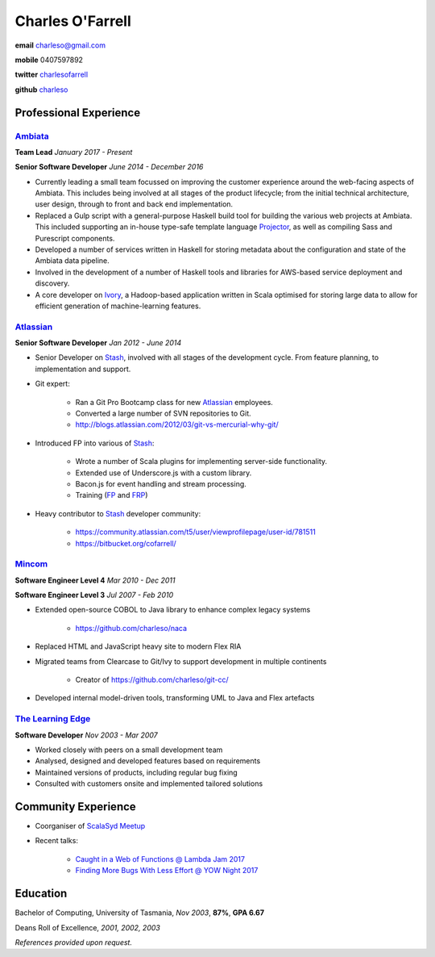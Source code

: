 =================
Charles O'Farrell
=================

.. class:: personal

    **email** charleso@gmail.com

    **mobile** 0407597892

    **twitter** `charlesofarrell <http://twitter.com/charlesofarrell/>`_

    **github** `charleso <https://github.com/charleso/>`_

Professional Experience
=======================

Ambiata_
------

.. _Ambiata: http://ambiata.com/

**Team Lead**
*January 2017 - Present*

**Senior Software Developer**
*June 2014 - December 2016*

- Currently leading a small team focussed on improving the customer experience
  around the web-facing aspects of Ambiata. This includes being involved at all
  stages of the product lifecycle; from the initial technical architecture, user design,
  through to front and back end implementation.
- Replaced a Gulp script with a general-purpose Haskell build tool for building
  the various web projects at Ambiata. This included supporting an in-house type-safe
  template language Projector_, as well as compiling Sass and Purescript components.
- Developed a number of services written in Haskell for storing metadata about the
  configuration and state of the Ambiata data pipeline.
- Involved in the development of a number of Haskell tools and libraries for AWS-based
  service deployment and discovery.
- A core developer on Ivory_, a Hadoop-based application written in Scala optimised for
  storing large data to allow for efficient generation of machine-learning features.

.. _Ivory: https://speakerdeck.com/ambiata/ivory-an-introduction
.. _Projector: https://github.com/ambiata/projector

Atlassian_
----------

.. _Atlassian: https://www.atlassian.com

**Senior Software Developer**
*Jan 2012 - June 2014*

- Senior Developer on Stash_, involved with all stages of the development cycle.
  From feature planning, to implementation and support.
- Git expert:

    + Ran a Git Pro Bootcamp class for new Atlassian_ employees.
    + Converted a large number of SVN repositories to Git.
    + http://blogs.atlassian.com/2012/03/git-vs-mercurial-why-git/

- Introduced FP into various of Stash_:

    + Wrote a number of Scala plugins for implementing server-side functionality.
    + Extended use of Underscore.js with a custom library.
    + Bacon.js for event handling and stream processing.
    + Training (`FP <http://cofarrell.bitbucket.io/javafun/>`_ and `FRP <http://cofarrell.bitbucket.io/frp/>`_)

- Heavy contributor to Stash_ developer community:

    + https://community.atlassian.com/t5/user/viewprofilepage/user-id/781511
    + https://bitbucket.org/cofarrell/

.. _Stash: https://www.atlassian.com/software/stash

Mincom_
-------

.. _Mincom: http://www.mincom.com/

**Software Engineer Level 4**
*Mar 2010 - Dec 2011*

**Software Engineer Level 3**
*Jul 2007 - Feb 2010*

- Extended open-source COBOL to Java library to enhance complex legacy systems

    + https://github.com/charleso/naca

- Replaced HTML and JavaScript heavy site to modern Flex RIA
- Migrated teams from Clearcase to Git/Ivy to support development in multiple continents

    + Creator of https://github.com/charleso/git-cc/

- Developed internal model-driven tools, transforming UML to Java and Flex artefacts

`The Learning Edge`_
--------------------

.. _The Learning Edge: http://www.thelearningedge.com.au/

**Software Developer**
*Nov 2003 - Mar 2007*

- Worked closely with peers on a small development team
- Analysed, designed and developed features based on requirements
- Maintained versions of products, including regular bug fixing
- Consulted with customers onsite and implemented tailored solutions

Community Experience
====================

- Coorganiser of `ScalaSyd Meetup <http://www.meetup.com/scalasyd/>`_
- Recent talks:

    + `Caught in a Web of Functions @ Lambda Jam 2017 <https://www.youtube.com/watch?v=WhUFaZMFt6A/>`_
    + `Finding More Bugs With Less Effort @ YOW Night 2017 <https://www.youtube.com/watch?v=hP-VstNdFGo/>`_

Education
=========

Bachelor of Computing,  University of Tasmania, *Nov 2003*, **87%**, **GPA 6.67**

Deans Roll of Excellence, *2001, 2002, 2003*

*References provided upon request.*
